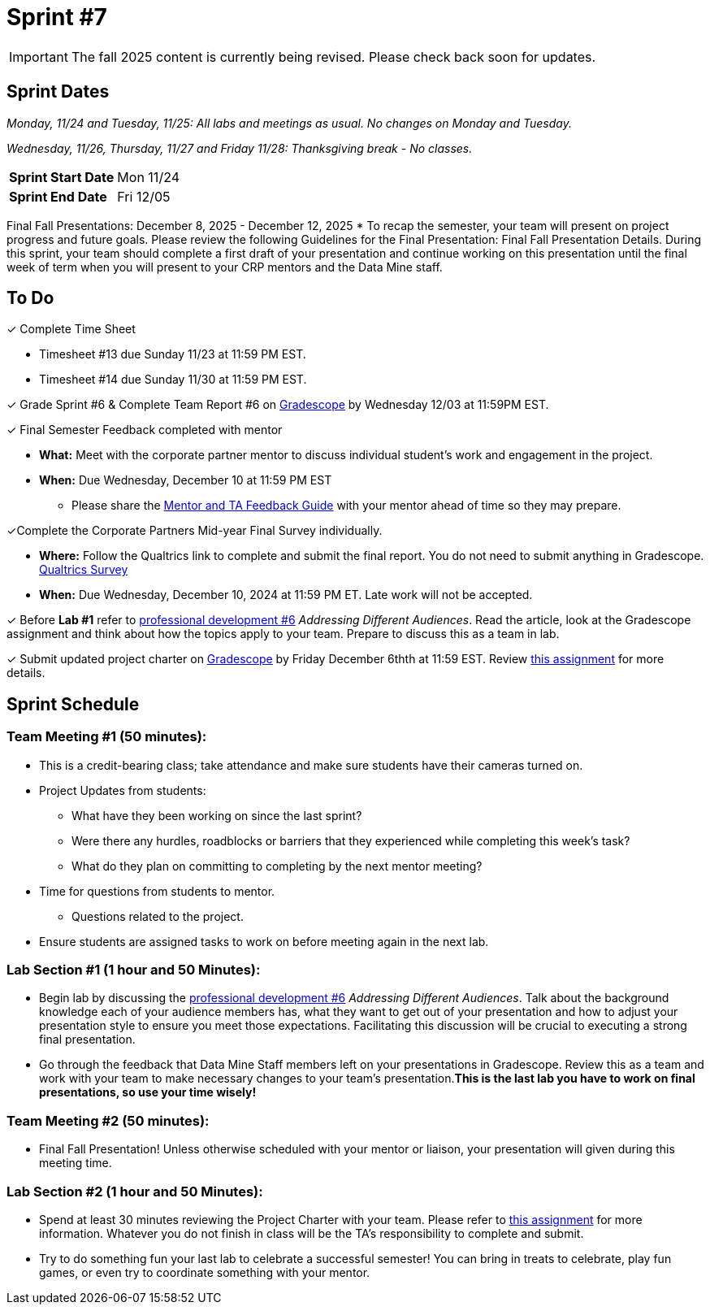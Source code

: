 = Sprint #7

[IMPORTANT]
====
The fall 2025 content is currently being revised. Please check back soon for updates. 
====


== Sprint Dates
_Monday, 11/24 and Tuesday, 11/25: All labs and meetings as usual. No changes on Monday and Tuesday._

_Wednesday, 11/26, Thursday, 11/27 and Friday 11/28: Thanksgiving break - No classes._

[cols="<.^1,^.^1"]
|===

|*Sprint Start Date*
|Mon 11/24

|*Sprint End Date*
|Fri 12/05

|===

Final Fall Presentations: December 8, 2025 - December 12, 2025
* To recap the semester, your team will present on project progress and future goals. Please review the following Guidelines for the Final Presentation: Final Fall Presentation Details. During this sprint, your team should complete a first draft of your presentation and continue working on this presentation until the final week of term when you will present to your CRP mentors and the Data Mine staff. 

== To Do 

&#10003; Complete Time Sheet

* Timesheet #13 due Sunday 11/23 at 11:59 PM EST.
* Timesheet #14 due Sunday 11/30 at 11:59 PM EST.

&#10003; Grade Sprint #6 & Complete Team Report #6 on link:https://www.gradescope.com/[Gradescope] by Wednesday 12/03 at 11:59PM EST.

&#10003; Final Semester Feedback completed with mentor

* *What:* Meet with the corporate partner mentor to discuss individual student's work and engagement in the project.
* *When:* Due Wednesday, December 10 at 11:59 PM EST

** Please share the link:https://the-examples-book.com/crp/TAs/trainingModules/ta_training_module5_4_mentor_feedback[Mentor and TA Feedback Guide] with your mentor ahead of time so they may prepare. 

&#10003;Complete the Corporate Partners Mid-year Final Survey individually. 

* *Where:* Follow the Qualtrics link to complete and submit the final report. You do not need to submit anything in Gradescope.
link:https://purdue.ca1.qualtrics.com/jfe/form/SV_5pSI5u5fhLfLjb8[Qualtrics Survey] 

* *When:* Due Wednesday, December 10, 2024 at 11:59 PM ET. Late work will not be accepted. 

&#10003; Before **Lab #1** refer to xref:students:fall2024/sprint6.adoc[professional development #6] _Addressing Different Audiences_. Read the article, look at the Gradescope assignment and think about how the topics apply to your team. Prepare to discuss this as a team in lab.  

&#10003; Submit updated project charter on link:https://www.gradescope.com/[Gradescope] by Friday December 6thth at 11:59 EST. Review xref:TAs:update_project_charter.adoc[this assignment] for more details.  

== Sprint Schedule

=== Team Meeting #1 (50 minutes): 

* This is a credit-bearing class; take attendance and make sure students have their cameras turned on.

* Project Updates from students:
** What have they been working on since the last sprint?
** Were there any hurdles, roadblocks or barriers that they experienced while completing this week's task?
** What do they plan on committing to completing by the next mentor meeting?
* Time for questions from students to mentor.
** Questions related to the project.
* Ensure students are assigned tasks to work on before meeting again in the next lab.

=== Lab Section #1 (1 hour and 50 Minutes): 

* Begin lab by discussing the xref:students:fall2024/sprint6.adoc[professional development #6] _Addressing Different Audiences_. Talk about the background knowledge each of your audience members has, what they want to get out of your presentation and how to adjust your presentation style to ensure you meet those expectations. Facilitating this discussion will be crucial to executing a strong final presentation.   

* Go through the feedback that Data Mine Staff members left on your presentations in Gradescope. Review this as a team and work with your team to make necessary changes to your team's presentation.**This is the last lab you have to work on final presentations, so use your time wisely!** 

=== Team Meeting #2 (50 minutes):

* Final Fall Presentation! Unless otherwise scheduled with your mentor or liaison, your presentation will given during this meeting time.  

=== Lab Section #2 (1 hour and 50 Minutes):


* Spend at least 30 minutes reviewing the Project Charter with your team. Please refer to xref:TAs:update_project_charter.adoc[this assignment] for more information. Whatever you do not finish in class will be the TA's responsibility to complete and submit. 


* Try to do something fun your last lab to celebrate a successful semester! You can bring in treats to celebrate, play fun games, or even try to coordinate something with your mentor. 
